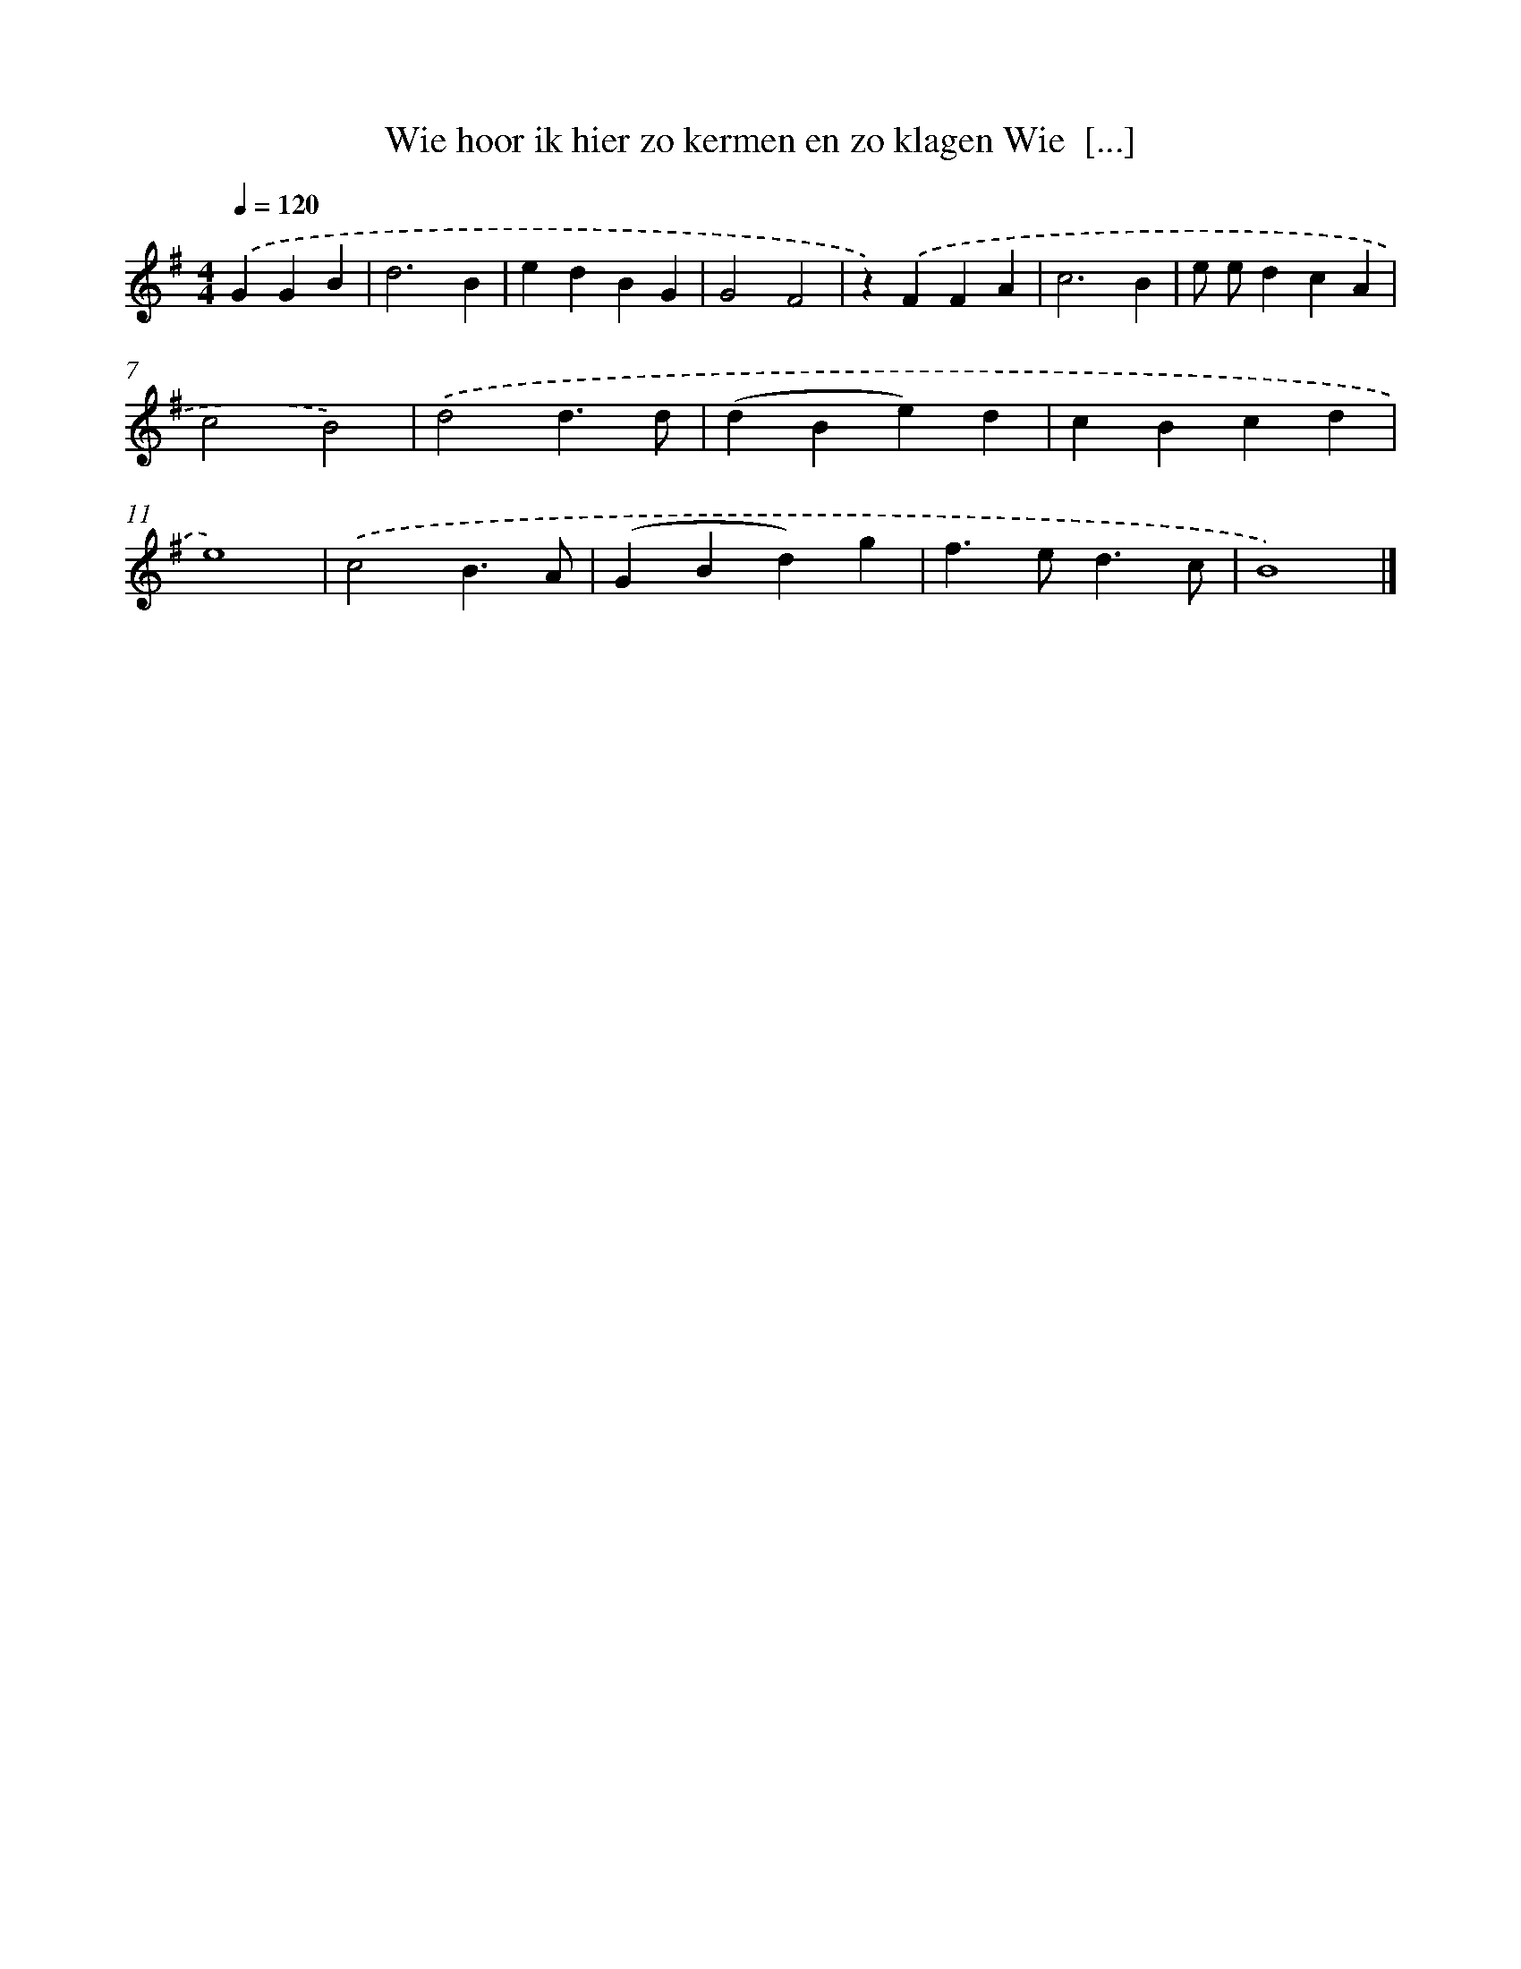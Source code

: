 X: 2015
T: Wie hoor ik hier zo kermen en zo klagen Wie  [...]
%%abc-version 2.0
%%abcx-abcm2ps-target-version 5.9.1 (29 Sep 2008)
%%abc-creator hum2abc beta
%%abcx-conversion-date 2018/11/01 14:35:47
%%humdrum-veritas 1368070596
%%humdrum-veritas-data 2379815145
%%continueall 1
%%barnumbers 0
L: 1/4
M: 4/4
Q: 1/4=120
K: G clef=treble
.('GGB [I:setbarnb 1]|
d3B |
edBG |
G2F2 |
z).('FFA |
c3B |
e/ e/dcA |
c2B2) |
.('d2d3/d/ |
(dBe)d |
cBcd |
e4) |
.('c2B3/A/ |
(GBd)g |
f>ed3/c/ |
B4) |]

